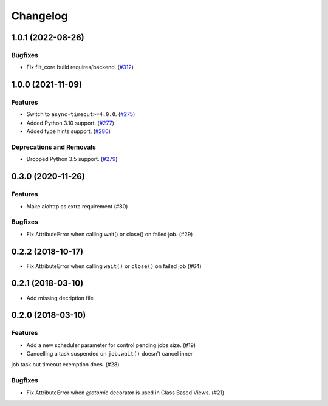 =========
Changelog
=========

..
    You should *NOT* be adding new change log entries to this file, this
    file is managed by towncrier. You *may* edit previous change logs to
    fix problems like typo corrections or such.
    To add a new change log entry, please see
    https://pip.pypa.io/en/latest/development/#adding-a-news-entry
    we named the news folder "changes".

    WARNING: Don't drop the next directive!

.. towncrier release notes start

1.0.1 (2022-08-26)
==================

Bugfixes
--------

- Fix flit_core build requires/backend. (`#312 <https://gitlab.com/open-source-packages/aiojobs/-/issues/312>`_)


1.0.0 (2021-11-09)
==================

Features
--------

- Switch to ``async-timeout>=4.0.0``. (`#275 <https://github.com/aio-libs/aiojobs/issues/275>`_)
- Added Python 3.10 support. (`#277 <https://github.com/aio-libs/aiojobs/issues/277>`_)
- Added type hints support. (`#280 <https://github.com/aio-libs/aiojobs/issues/280>`_)


Deprecations and Removals
-------------------------

- Dropped Python 3.5 support. (`#279 <https://github.com/aio-libs/aiojobs/issues/279>`_)


0.3.0 (2020-11-26)
==================

Features
--------

- Make aiohttp as extra requirement (#80)

Bugfixes
--------

- Fix AttributeError when calling wait() or close() on failed job. (#29)


0.2.2 (2018-10-17)
==================

- Fix AttributeError when calling ``wait()`` or ``close()`` on failed job (#64)

0.2.1 (2018-03-10)
==================

- Add missing decription file

0.2.0 (2018-03-10)
==================

Features
--------

- Add a new scheduler parameter for control pending jobs size. (#19)

- Cancelling a task suspended on ``job.wait()`` doesn't cancel inner
job task but timeout exemption does. (#28)

Bugfixes
--------

- Fix AttributeError when `@atomic` decorator is used in Class Based Views.
  (#21)
